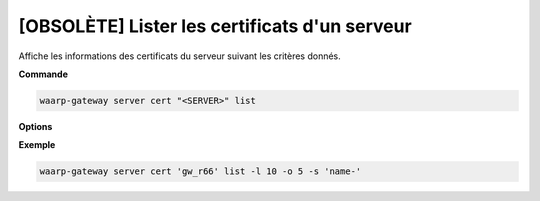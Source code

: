 .. _reference-cli-client-servers-certs-list:

==============================================
[OBSOLÈTE] Lister les certificats d'un serveur
==============================================

.. program:: waarp-gateway server cert list

Affiche les informations des certificats du serveur suivant les critères donnés.

**Commande**

.. code-block:: shell

   waarp-gateway server cert "<SERVER>" list

**Options**

.. option:: -l <LIMIT>, --limit=<LIMIT>

   Le nombre de maximum certificats autorisés dans la réponse. Fixé à 20 par défaut.

.. option:: -o <OFFSET>, --offset=<OFFSET>

   Le numéro du premier certificat renvoyé.

.. option:: -s <SORT>, --sort=<SORT>

   L'ordre et paramètre selon lequel les certificats seront triés. Les choix
   possibles sont: tri par nom (``name+`` & ``name-``).

**Exemple**

.. code-block:: shell

   waarp-gateway server cert 'gw_r66' list -l 10 -o 5 -s 'name-'
